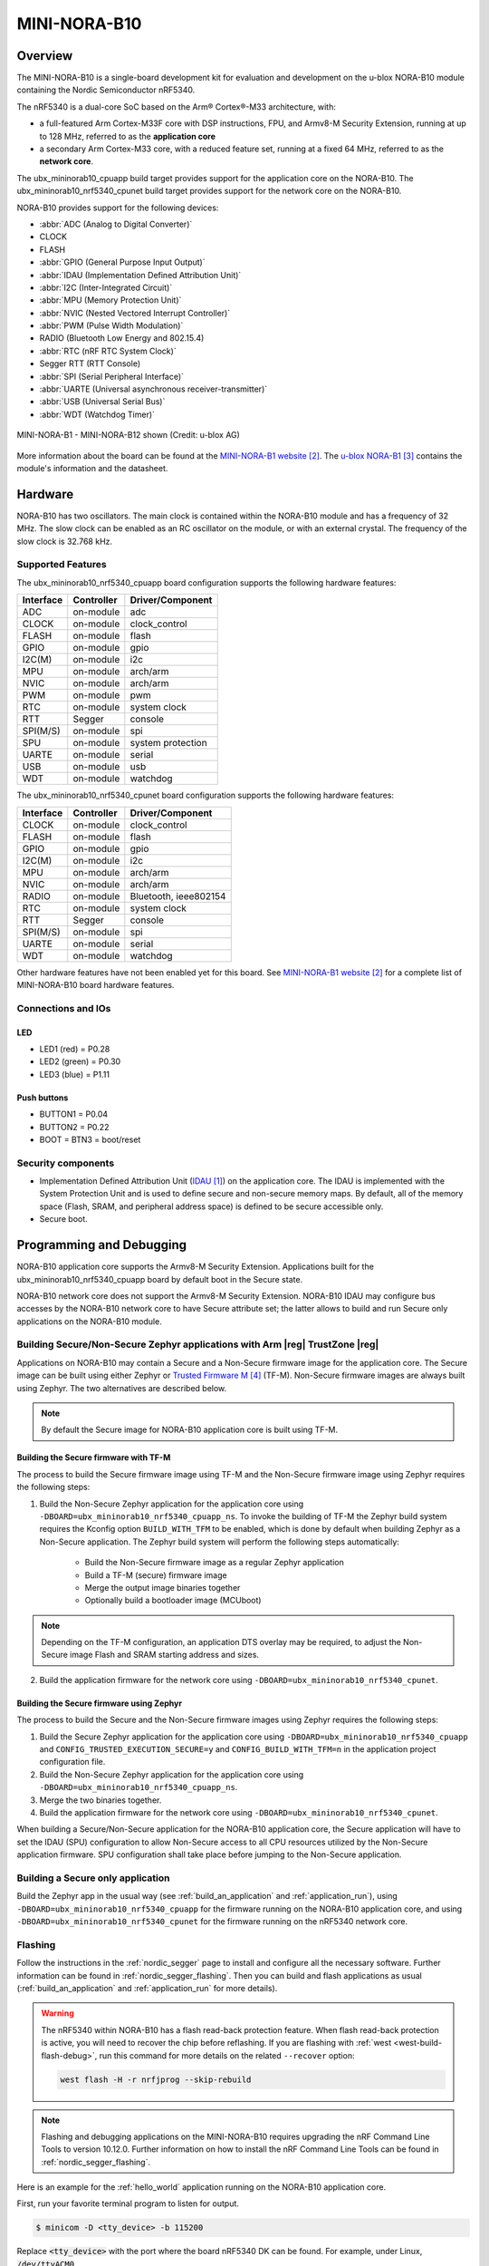 .. _ubx_mininorab10_nrf5340:

MINI-NORA-B10
#############

Overview
********

The MINI-NORA-B10 is a single-board development kit for evaluation
and development on the u-blox NORA-B10 module containing the Nordic
Semiconductor nRF5340.

The nRF5340 is a dual-core SoC based on the Arm® Cortex®-M33 architecture, with:

* a full-featured Arm Cortex-M33F core with DSP instructions, FPU, and
  Armv8-M Security Extension, running at up to 128 MHz, referred to as
  the **application core**
* a secondary Arm Cortex-M33 core, with a reduced feature set, running at
  a fixed 64 MHz, referred to as the **network core**.

The ubx_mininorab10_cpuapp build target provides support for the application
core on the NORA-B10. The ubx_mininorab10_nrf5340_cpunet build target provides
support for the network core on the NORA-B10.

NORA-B10 provides support for the following devices:

* :abbr:`ADC (Analog to Digital Converter)`
* CLOCK
* FLASH
* :abbr:`GPIO (General Purpose Input Output)`
* :abbr:`IDAU (Implementation Defined Attribution Unit)`
* :abbr:`I2C (Inter-Integrated Circuit)`
* :abbr:`MPU (Memory Protection Unit)`
* :abbr:`NVIC (Nested Vectored Interrupt Controller)`
* :abbr:`PWM (Pulse Width Modulation)`
* RADIO (Bluetooth Low Energy and 802.15.4)
* :abbr:`RTC (nRF RTC System Clock)`
* Segger RTT (RTT Console)
* :abbr:`SPI (Serial Peripheral Interface)`
* :abbr:`UARTE (Universal asynchronous receiver-transmitter)`
* :abbr:`USB (Universal Serial Bus)`
* :abbr:`WDT (Watchdog Timer)`

.. figure:: img/Mini-NORA-B126-top.png
     :align: center
     :alt: MINI-NORA-B1

     MINI-NORA-B1 - MINI-NORA-B12 shown (Credit: u-blox AG)

More information about the board can be found at the
`MINI-NORA-B1 website`_.
The `u-blox NORA-B1`_
contains the module's information and the datasheet.


Hardware
********

NORA-B10 has two oscillators. The main clock is contained within
the NORA-B10 module and has a frequency of 32 MHz. The slow clock can
be enabled as an RC oscillator on the module, or with an external crystal.
The frequency of the slow clock is 32.768 kHz. 

Supported Features
==================

The ubx_mininorab10_nrf5340_cpuapp board configuration supports the following
hardware features:

+-----------+------------+----------------------+
| Interface | Controller | Driver/Component     |
+===========+============+======================+
| ADC       | on-module  | adc                  |
+-----------+------------+----------------------+
| CLOCK     | on-module  | clock_control        |
+-----------+------------+----------------------+
| FLASH     | on-module  | flash                |
+-----------+------------+----------------------+
| GPIO      | on-module  | gpio                 |
+-----------+------------+----------------------+
| I2C(M)    | on-module  | i2c                  |
+-----------+------------+----------------------+
| MPU       | on-module  | arch/arm             |
+-----------+------------+----------------------+
| NVIC      | on-module  | arch/arm             |
+-----------+------------+----------------------+
| PWM       | on-module  | pwm                  |
+-----------+------------+----------------------+
| RTC       | on-module  | system clock         |
+-----------+------------+----------------------+
| RTT       | Segger     | console              |
+-----------+------------+----------------------+
| SPI(M/S)  | on-module  | spi                  |
+-----------+------------+----------------------+
| SPU       | on-module  | system protection    |
+-----------+------------+----------------------+
| UARTE     | on-module  | serial               |
+-----------+------------+----------------------+
| USB       | on-module  | usb                  |
+-----------+------------+----------------------+
| WDT       | on-module  | watchdog             |
+-----------+------------+----------------------+

The ubx_mininorab10_nrf5340_cpunet board configuration supports the following
hardware features:

+-----------+------------+----------------------+
| Interface | Controller | Driver/Component     |
+===========+============+======================+
| CLOCK     | on-module  | clock_control        |
+-----------+------------+----------------------+
| FLASH     | on-module  | flash                |
+-----------+------------+----------------------+
| GPIO      | on-module  | gpio                 |
+-----------+------------+----------------------+
| I2C(M)    | on-module  | i2c                  |
+-----------+------------+----------------------+
| MPU       | on-module  | arch/arm             |
+-----------+------------+----------------------+
| NVIC      | on-module  | arch/arm             |
+-----------+------------+----------------------+
| RADIO     | on-module  | Bluetooth,           |
|           |            | ieee802154           |
+-----------+------------+----------------------+
| RTC       | on-module  | system clock         |
+-----------+------------+----------------------+
| RTT       | Segger     | console              |
+-----------+------------+----------------------+
| SPI(M/S)  | on-module  | spi                  |
+-----------+------------+----------------------+
| UARTE     | on-module  | serial               |
+-----------+------------+----------------------+
| WDT       | on-module  | watchdog             |
+-----------+------------+----------------------+

Other hardware features have not been enabled yet for this board.
See `MINI-NORA-B1 website`_
for a complete list of MINI-NORA-B10 board hardware features.

Connections and IOs
===================

LED
---

* LED1 (red) = P0.28
* LED2 (green) = P0.30
* LED3 (blue) = P1.11


Push buttons
------------

* BUTTON1 = P0.04
* BUTTON2 = P0.22
* BOOT = BTN3 = boot/reset

Security components
===================

- Implementation Defined Attribution Unit (`IDAU`_) on the application core.
  The IDAU is implemented with the System Protection Unit and is used to
  define secure and non-secure memory maps.  By default, all of the memory
  space  (Flash, SRAM, and peripheral address space) is defined to be secure
  accessible only.
- Secure boot.

Programming and Debugging
*************************

NORA-B10 application core supports the Armv8-M Security Extension.
Applications built for the ubx_mininorab10_nrf5340_cpuapp board by default
boot in the Secure state.

NORA-B10 network core does not support the Armv8-M Security Extension.
NORA-B10 IDAU may configure bus accesses by the NORA-B10 network core
to have Secure attribute set; the latter allows to build and run
Secure only applications on the NORA-B10 module.

Building Secure/Non-Secure Zephyr applications with Arm |reg| TrustZone |reg|
=============================================================================

Applications on NORA-B10 may contain a Secure and a Non-Secure firmware
image for the application core. The Secure image can be built using either
Zephyr or `Trusted Firmware M`_ (TF-M). Non-Secure firmware
images are always built using Zephyr. The two alternatives are described below.

.. note::

   By default the Secure image for NORA-B10 application core is built
   using TF-M.


Building the Secure firmware with TF-M
--------------------------------------

The process to build the Secure firmware image using TF-M and the Non-Secure
firmware image using Zephyr requires the following steps:

1. Build the Non-Secure Zephyr application
   for the application core using ``-DBOARD=ubx_mininorab10_nrf5340_cpuapp_ns``.
   To invoke the building of TF-M the Zephyr build system requires the
   Kconfig option ``BUILD_WITH_TFM`` to be enabled, which is done by
   default when building Zephyr as a Non-Secure application.
   The Zephyr build system will perform the following steps automatically:

      * Build the Non-Secure firmware image as a regular Zephyr application
      * Build a TF-M (secure) firmware image
      * Merge the output image binaries together
      * Optionally build a bootloader image (MCUboot)

.. note::

   Depending on the TF-M configuration, an application DTS overlay may be
   required, to adjust the Non-Secure image Flash and SRAM starting address
   and sizes.

2. Build the application firmware for the network core using
   ``-DBOARD=ubx_mininorab10_nrf5340_cpunet``.


Building the Secure firmware using Zephyr
-----------------------------------------

The process to build the Secure and the Non-Secure firmware images
using Zephyr requires the following steps:

1. Build the Secure Zephyr application for the application core
   using ``-DBOARD=ubx_mininorab10_nrf5340_cpuapp`` and
   ``CONFIG_TRUSTED_EXECUTION_SECURE=y`` and ``CONFIG_BUILD_WITH_TFM=n``
   in the application project configuration file.
2. Build the Non-Secure Zephyr application for the application core
   using ``-DBOARD=ubx_mininorab10_nrf5340_cpuapp_ns``.
3. Merge the two binaries together.
4. Build the application firmware for the network core using
   ``-DBOARD=ubx_mininorab10_nrf5340_cpunet``.


When building a Secure/Non-Secure application for the NORA-B10 application core,
the Secure application will have to set the IDAU (SPU) configuration to allow
Non-Secure access to all CPU resources utilized by the Non-Secure application
firmware. SPU configuration shall take place before jumping to the Non-Secure
application.

Building a Secure only application
==================================

Build the Zephyr app in the usual way (see :ref:`build_an_application`
and :ref:`application_run`), using ``-DBOARD=ubx_mininorab10_nrf5340_cpuapp`` for
the firmware running on the NORA-B10 application core, and using
``-DBOARD=ubx_mininorab10_nrf5340_cpunet`` for the firmware running
on the nRF5340 network core.

Flashing
========

Follow the instructions in the :ref:`nordic_segger` page to install
and configure all the necessary software. Further information can be
found in :ref:`nordic_segger_flashing`. Then you can build and flash
applications as usual (:ref:`build_an_application` and
:ref:`application_run` for more details).

.. warning::

   The nRF5340 within NORA-B10 has a flash read-back protection feature. 
   When flash read-back protection is active, you will need to recover
   the chip before reflashing. If you are flashing with 
   :ref:`west <west-build-flash-debug>`, run
   this command for more details on the related ``--recover`` option:

   .. code-block:: console

      west flash -H -r nrfjprog --skip-rebuild

.. note::

   Flashing and debugging applications on the MINI-NORA-B10 requires
   upgrading the nRF Command Line Tools to version 10.12.0. Further
   information on how to install the nRF Command Line Tools can be
   found in :ref:`nordic_segger_flashing`.

Here is an example for the :ref:`hello_world` application running on the
NORA-B10 application core.

First, run your favorite terminal program to listen for output.

.. code-block:: console

   $ minicom -D <tty_device> -b 115200

Replace :code:`<tty_device>` with the port where the board nRF5340 DK
can be found. For example, under Linux, :code:`/dev/ttyACM0`.

Then build and flash the application in the usual way.

.. zephyr-app-commands::
   :zephyr-app: samples/hello_world
   :board: ubx_mininorab10_nrf5340_cpuapp
   :goals: build flash

Debugging
=========

Refer to the :ref:`nordic_segger` page to learn about debugging Nordic
boards with a Segger IC.


Testing the LEDs and buttons in the MINI-NORA-B10
**********************************************

There are 2 samples that allow you to test that the buttons (switches) and
LEDs on the board are working properly with Zephyr:

* :ref:`blinky-sample`
* :ref:`button-sample`

You can build and flash the examples to make sure Zephyr is running correctly on
your board. The button and LED definitions can be found in
:zephyr_file:`boards/arm/ubx_mininorab10_nrf5340/ubx_mininorab10_cpuapp_common.dtsi`.

References
**********

.. target-notes::

.. _IDAU:
   https://developer.arm.com/docs/100690/latest/attribution-units-sau-and-idau
.. _MINI-NORA-B1 website:
   https://www.u-blox.com/en/product/mini-nora-b1
.. _u-blox NORA-B1: https://www.u-blox.com/en/product/nora-b1-series-open-cpu
.. _Trusted Firmware M: https://www.trustedfirmware.org/projects/tf-m/
